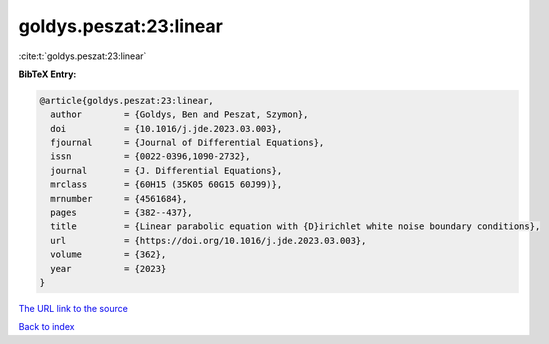 goldys.peszat:23:linear
=======================

:cite:t:`goldys.peszat:23:linear`

**BibTeX Entry:**

.. code-block:: bibtex

   @article{goldys.peszat:23:linear,
     author        = {Goldys, Ben and Peszat, Szymon},
     doi           = {10.1016/j.jde.2023.03.003},
     fjournal      = {Journal of Differential Equations},
     issn          = {0022-0396,1090-2732},
     journal       = {J. Differential Equations},
     mrclass       = {60H15 (35K05 60G15 60J99)},
     mrnumber      = {4561684},
     pages         = {382--437},
     title         = {Linear parabolic equation with {D}irichlet white noise boundary conditions},
     url           = {https://doi.org/10.1016/j.jde.2023.03.003},
     volume        = {362},
     year          = {2023}
   }

`The URL link to the source <https://doi.org/10.1016/j.jde.2023.03.003>`__


`Back to index <../By-Cite-Keys.html>`__
